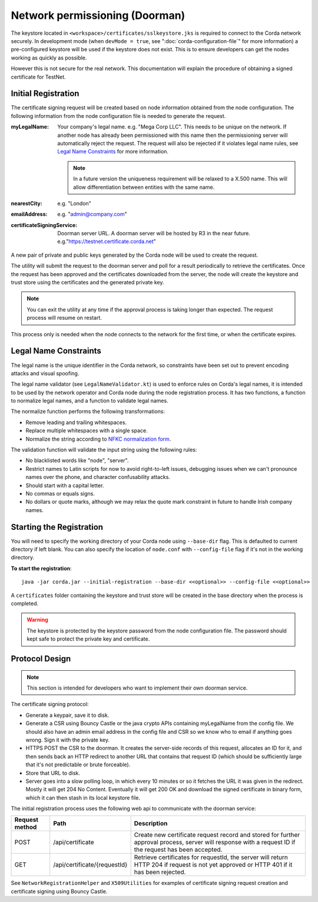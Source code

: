 Network permissioning (Doorman)
===============================

The keystore located in ``<workspace>/certificates/sslkeystore.jks`` is required to connect to the Corda network securely. 
In development mode (when ``devMode = true``, see ":doc:`corda-configuration-file`" for more information) a pre-configured
keystore will be used if the keystore does not exist. This is to ensure developers can get the nodes working as quickly
as possible.

However this is not secure for the real network. This documentation will explain the procedure of obtaining a signed
certificate for TestNet.

Initial Registration
--------------------

The certificate signing request will be created based on node information obtained from the node configuration. 
The following information from the node configuration file is needed to generate the request.

:myLegalName: Your company's legal name. e.g. "Mega Corp LLC". This needs to be unique on the network. If another node
    has already been permissioned with this name then the permissioning server will automatically reject the request. The
    request will also be rejected if it violates legal name rules, see `Legal Name Constraints`_ for more information.

    .. note:: In a future version the uniqueness requirement will be relaxed to a X.500 name. This will allow differentiation
        between entities with the same name.

:nearestCity: e.g. "London"

:emailAddress: e.g. "admin@company.com"

:certificateSigningService: Doorman server URL. A doorman server will be hosted by R3 in the near
    future.  e.g."https://testnet.certificate.corda.net"

A new pair of private and public keys generated by the Corda node will be used to create the request.

The utility will submit the request to the doorman server and poll for a result periodically to retrieve the certificates.
Once the request has been approved and the certificates downloaded from the server, the node will create the keystore and trust store using the certificates and the generated private key.

.. note:: You can exit the utility at any time if the approval process is taking longer than expected. The request process will resume on restart. 

This process only is needed when the node connects to the network for the first time, or when the certificate expires.

Legal Name Constraints
----------------------
The legal name is the unique identifier in the Corda network, so constraints have been set out to prevent encoding attacks and visual spoofing.

The legal name validator (see ``LegalNameValidator.kt``) is used to enforce rules on Corda's legal names, it is intended to be used by the network operator and Corda node during the node registration process.
It has two functions, a function to normalize legal names, and a function to validate legal names.

The normalize function performs the following transformations:

* Remove leading and trailing whitespaces.

* Replace multiple whitespaces with a single space.

* Normalize the string according to `NFKC normalization form <https://en.wikipedia.org/wiki/Unicode_equivalence#Normalization>`_.

The validation function will validate the input string using the following rules:

* No blacklisted words like "node", "server".

* Restrict names to Latin scripts for now to avoid right-to-left issues, debugging issues when we can't pronounce names over the phone, and character confusability attacks.

* Should start with a capital letter.

* No commas or equals signs.

* No dollars or quote marks, although we may relax the quote mark constraint in future to handle Irish company names.

Starting the Registration
-------------------------

You will need to specify the working directory of your Corda node using ``--base-dir`` flag. This is defaulted to current directory if left blank.
You can also specify the location of ``node.conf`` with ``--config-file`` flag if it's not in the working directory.

**To start the registration**::

    java -jar corda.jar --initial-registration --base-dir <<optional>> --config-file <<optional>>

A ``certificates`` folder containing the keystore and trust store will be created in the base directory when the process is completed.

.. warning:: The keystore is protected by the keystore password from the node configuration file. The password should kept safe to protect the private key and certificate.


Protocol Design
---------------
.. note:: This section is intended for developers who want to implement their own doorman service.

The certificate signing protocol:

* Generate a keypair, save it to disk.

* Generate a CSR using Bouncy Castle or the java crypto APIs containing myLegalName from the config file. We should also have an admin email address in the config file and CSR so we know who to email if anything goes wrong. Sign it with the private key.

* HTTPS POST the CSR to the doorman. It creates the server-side records of this request, allocates an ID for it, and then sends back an HTTP redirect to another URL that contains that request ID (which should be sufficiently large that it's not predictable or brute forceable).

* Store that URL to disk.

* Server goes into a slow polling loop, in which every 10 minutes or so it fetches the URL it was given in the redirect. Mostly it will get 204 No Content. Eventually it will get 200 OK and download the signed certificate in binary form, which it can then stash in its local keystore file.

The initial registration process uses the following web api to communicate with the doorman service:

+----------------+------------------------------+--------------------------------------------------------------------------------------------------------------------------------------------------------+
| Request method | Path                         | Description                                                                                                                                            |
+================+==============================+========================================================================================================================================================+
| POST           | /api/certificate             | Create new certificate request record and stored for further approval process, server will response with a request ID if the request has been accepted.|
+----------------+------------------------------+--------------------------------------------------------------------------------------------------------------------------------------------------------+
| GET            | /api/certificate/{requestId} | Retrieve certificates for requestId, the server will return HTTP 204 if request is not yet approved or HTTP 401 if it has been rejected.               |
+----------------+------------------------------+--------------------------------------------------------------------------------------------------------------------------------------------------------+

See ``NetworkRegistrationHelper`` and ``X509Utilities`` for examples of certificate signing request creation and certificate signing using Bouncy Castle.
